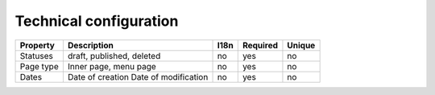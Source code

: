 Technical configuration
-----------------------

+----------+---------------------------+------+----------+--------+
| Property | Description               | I18n | Required | Unique |
+==========+===========================+======+==========+========+
| Statuses | draft, published, deleted | no   | yes      | no     |
+----------+---------------------------+------+----------+--------+
| Page type| Inner page, menu page     | no   | yes      | no     |
+----------+---------------------------+------+----------+--------+
| Dates    | Date of creation          | no   | yes      | no     |
|          | Date of modification      |      |          |        |
+----------+---------------------------+------+----------+--------+

